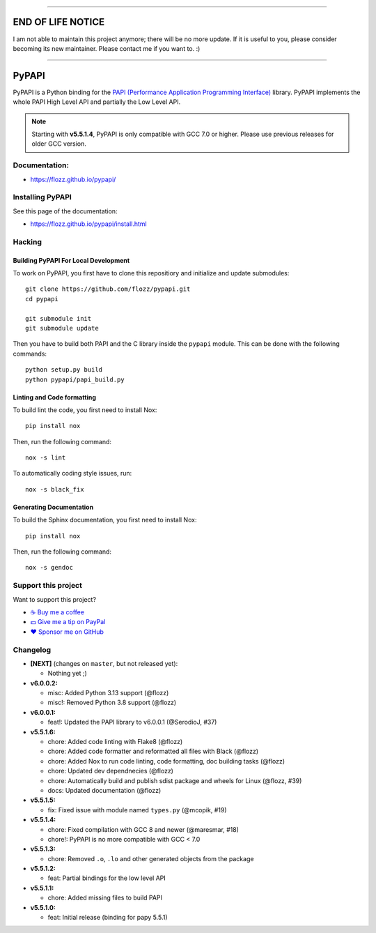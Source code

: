 
----

END OF LIFE NOTICE
==================

I am not able to maintain this project anymore; there will be no more update. If it is useful to you, please consider becoming its new maintainer. Please contact me if you want to. :)

----


PyPAPI
======

|GitHub| |PyPI| |License| |Discord| |Github Actions| |Black|

PyPAPI is a Python binding for the `PAPI (Performance Application Programming
Interface) <http://icl.cs.utk.edu/papi/index.html>`__ library. PyPAPI
implements the whole PAPI High Level API and partially the Low Level API.

.. NOTE::

    Starting with **v5.5.1.4**, PyPAPI is only compatible with GCC 7.0 or
    higher. Please use previous releases for older GCC version.


Documentation:
--------------

* https://flozz.github.io/pypapi/


Installing PyPAPI
-----------------

See this page of the documentation:

* https://flozz.github.io/pypapi/install.html


Hacking
-------

Building PyPAPI For Local Development
~~~~~~~~~~~~~~~~~~~~~~~~~~~~~~~~~~~~~

To work on PyPAPI, you first have to clone this repositiory and
initialize and update submodules::

    git clone https://github.com/flozz/pypapi.git
    cd pypapi

    git submodule init
    git submodule update

Then you have to build both PAPI and the C library inside the ``pypapi``
module. This can be done with the following commands::

    python setup.py build
    python pypapi/papi_build.py


Linting and Code formatting
~~~~~~~~~~~~~~~~~~~~~~~~~~~

To build lint the code, you first need to install Nox::

    pip install nox

Then, run the following command::

    nox -s lint

To automatically coding style issues, run::

    nox -s black_fix


Generating Documentation
~~~~~~~~~~~~~~~~~~~~~~~~

To build the Sphinx documentation, you first need to install Nox::

    pip install nox

Then, run the following command::

    nox -s gendoc


Support this project
--------------------

Want to support this project?

* `☕️ Buy me a coffee <https://www.buymeacoffee.com/flozz>`__
* `💵️ Give me a tip on PayPal <https://www.paypal.me/0xflozz>`__
* `❤️ Sponsor me on GitHub <https://github.com/sponsors/flozz>`__


Changelog
---------


* **[NEXT]** (changes on ``master``, but not released yet):

  * Nothing yet ;)

* **v6.0.0.2:**

  * misc: Added Python 3.13 support (@flozz)
  * misc!: Removed Python 3.8 support (@flozz)

* **v6.0.0.1:**

  * feat!: Updated the PAPI library to v6.0.0.1 (@SerodioJ, #37)

* **v5.5.1.6:**

  * chore: Added code linting with Flake8 (@flozz)
  * chore: Added code formatter and reformatted all files with Black (@flozz)
  * chore: Added Nox to run code linting, code formatting, doc building tasks (@flozz)
  * chore: Updated dev dependnecies (@flozz)
  * chore: Automatically build and publish sdist package and wheels for Linux (@flozz, #39)
  * docs: Updated documentation (@flozz)

* **v5.5.1.5:**

  * fix: Fixed issue with module named ``types.py`` (@mcopik, #19)

* **v5.5.1.4:**

  * chore: Fixed compilation with GCC 8 and newer (@maresmar, #18)
  * chore!: PyPAPI is no more compatible with GCC < 7.0

* **v5.5.1.3:**

  * chore: Removed ``.o``, ``.lo`` and other generated objects from the package

* **v5.5.1.2:**

  * feat: Partial bindings for the low level API

* **v5.5.1.1:**

  * chore: Added missing files to build PAPI

* **v5.5.1.0:**

  * feat: Initial release (binding for papy 5.5.1)


.. |GitHub| image:: https://img.shields.io/github/stars/flozz/pypapi?label=GitHub&logo=github
   :target: https://github.com/flozz/pypapi

.. |PyPI| image:: https://img.shields.io/pypi/v/python_papi.svg
   :target: https://pypi.python.org/pypi/python_papi

.. |License| image:: https://img.shields.io/github/license/flozz/pypapi
   :target: https://flozz.github.io/pypapi/licenses.html

.. |Discord| image:: https://img.shields.io/badge/chat-Discord-8c9eff?logo=discord&logoColor=ffffff
   :target: https://discord.gg/P77sWhuSs4

.. |Github Actions| image:: https://github.com/flozz/pypapi/actions/workflows/python-ci.yml/badge.svg
   :target: https://github.com/flozz/pypapi/actions

.. |Black| image:: https://img.shields.io/badge/code%20style-black-000000.svg
   :target: https://black.readthedocs.io/en/stable

